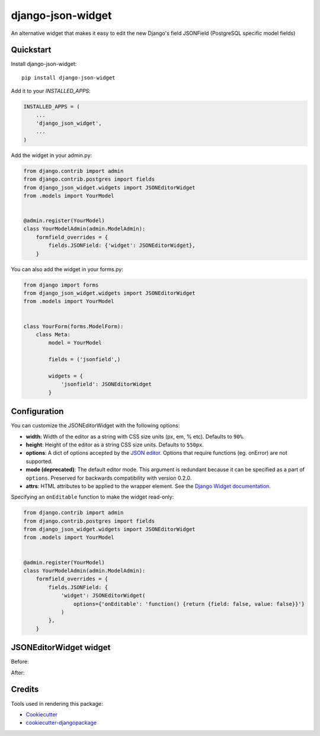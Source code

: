 =============================
django-json-widget
=============================

.. image:: https://badge.fury.io/py/django-json-widget.svg
    :target: https://badge.fury.io/py/django-json-widget

.. image:: https://travis-ci.org/jmrivas86/django-json-widget.svg?branch=master
    :target: https://travis-ci.org/jmrivas86/django-json-widget

.. image:: https://codecov.io/gh/jmrivas86/django-json-widget/branch/master/graph/badge.svg
    :target: https://codecov.io/gh/jmrivas86/django-json-widget

An alternative widget that makes it easy to edit the new Django's field JSONField (PostgreSQL specific model fields)


Quickstart
----------

Install django-json-widget::

    pip install django-json-widget

Add it to your `INSTALLED_APPS`:

.. code-block:: python

    INSTALLED_APPS = (
        ...
        'django_json_widget',
        ...
    )

Add the widget in your admin.py:

.. code-block:: python

    from django.contrib import admin
    from django.contrib.postgres import fields
    from django_json_widget.widgets import JSONEditorWidget
    from .models import YourModel


    @admin.register(YourModel)
    class YourModelAdmin(admin.ModelAdmin):
        formfield_overrides = {
            fields.JSONField: {'widget': JSONEditorWidget},
        }

You can also add the widget in your forms.py:

.. code-block:: python

    from django import forms
    from django_json_widget.widgets import JSONEditorWidget
    from .models import YourModel


    class YourForm(forms.ModelForm):
        class Meta:
            model = YourModel

            fields = ('jsonfield',)

            widgets = {
                'jsonfield': JSONEditorWidget
            }

Configuration
-------------

You can customize the JSONEditorWidget with the following options:

* **width**: Width of the editor as a string with CSS size units (px, em, % etc). Defaults to ``90%``.
* **height**: Height of the editor as a string CSS size units. Defaults to ``550px``.
* **options**: A dict of options accepted by the `JSON editor`_. Options that require functions (eg. onError) are not supported.
* **mode (deprecated)**: The default editor mode. This argument is redundant because it can be specified as a part of ``options``.  Preserved for backwards compatibility with version 0.2.0.
* **attrs**: HTML attributes to be applied to the wrapper element. See the `Django Widget documentation`_.

.. _json editor: https://github.com/josdejong/jsoneditor/blob/master/docs/api.md#configuration-options
.. _Django Widget documentation: https://docs.djangoproject.com/en/2.1/ref/forms/widgets/#django.forms.Widget.attrs


Specifying an ``onEditable`` function to make the widget read-only:

.. code-block:: python

    from django.contrib import admin
    from django.contrib.postgres import fields
    from django_json_widget.widgets import JSONEditorWidget
    from .models import YourModel


    @admin.register(YourModel)
    class YourModelAdmin(admin.ModelAdmin):
        formfield_overrides = {
            fields.JSONField: {
                'widget': JSONEditorWidget(
                    options={'onEditable': 'function() {return {field: false, value: false}}'}
                )
            },
        }


JSONEditorWidget widget
-----------------------

Before:

.. image:: https://raw.githubusercontent.com/jmrivas86/django-json-widget/master/imgs/jsonfield_0.png

After:

.. image:: https://raw.githubusercontent.com/jmrivas86/django-json-widget/master/imgs/jsonfield_1.png


Credits
-------

Tools used in rendering this package:

*  Cookiecutter_
*  `cookiecutter-djangopackage`_

.. _Cookiecutter: https://github.com/audreyr/cookiecutter
.. _`cookiecutter-djangopackage`: https://github.com/pydanny/cookiecutter-djangopackage
